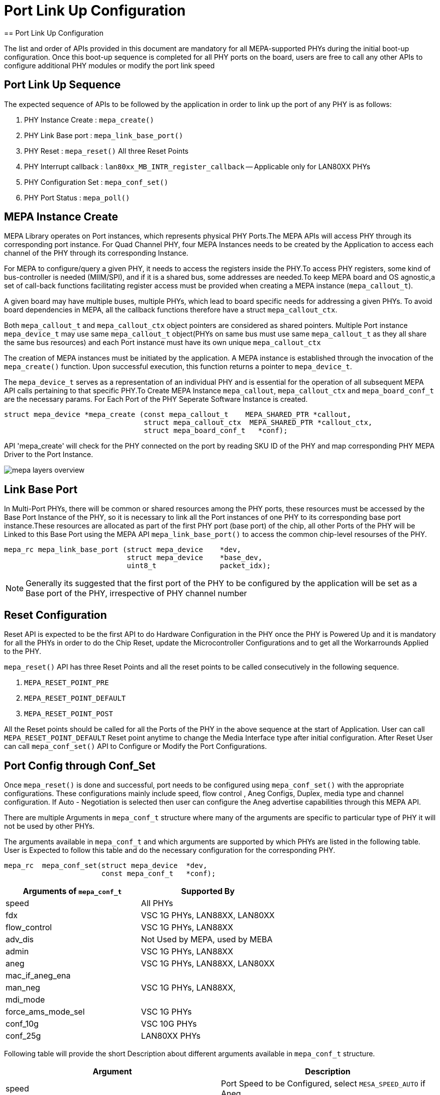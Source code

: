 // Copyright (c) 2004-2020 Microchip Technology Inc. and its subsidiaries.
// SPDX-License-Identifier: MIT

= Port Link Up Configuration
== Port Link Up Configuration

The list and order of APIs provided in this document are mandatory for all MEPA-supported PHYs during the initial boot-up configuration.
Once this boot-up sequence is completed for all PHY ports on the board, users are free to call any other APIs to configure additional
PHY modules or modify the port link speed

== Port Link Up Sequence

The expected sequence of APIs to be followed by the application in order to link up the port of any PHY is as follows:

. PHY Instance Create      : `mepa_create()`
. PHY Link Base port       : `mepa_link_base_port()`
. PHY Reset                : `mepa_reset()` All three Reset Points
. PHY Interrupt callback   : `lan80xx_MB_INTR_register_callback` -- Applicable only for LAN80XX PHYs
. PHY Configuration Set    : `mepa_conf_set()`
. PHY Port Status          : `mepa_poll()`

== MEPA Instance Create

MEPA Library operates on Port instances, which represents physical PHY Ports.The MEPA APIs will access PHY through its corresponding port instance.
For Quad Channel PHY, four MEPA Instances needs to be created by the Application to access each channel of the PHY through its corresponding Instance.

For MEPA to configure/query a given PHY, it needs to access the registers inside the PHY.To access PHY registers, some kind of bus-controller is needed (MIIM/SPI),
and if it is a shared bus, some addresses are needed.To keep MEPA board and OS agnostic,a set of call-back functions facilitating register access must be provided
when creating a MEPA instance (`mepa_callout_t`).

A given board may have multiple buses, multiple PHYs, which lead to board specific needs for addressing a given PHYs.
To avoid board dependencies in MEPA, all the callback functions therefore have a struct `mepa_callout_ctx`.

Both `mepa_callout_t` and `mepa_callout_ctx` object pointers are considered as shared pointers.
Multiple Port instance `mepa_device_t` may use same `mepa_callout_t` object(PHYs on same bus must use same `mepa_callout_t` as they all share the same bus resources)
and each Port instance must have its own unique `mepa_callout_ctx`

The creation of MEPA instances must be initiated by the application. A MEPA instance is established through the invocation of
the `mepa_create()` function. Upon successful execution, this function returns a pointer to `mepa_device_t`.

The `mepa_device_t` serves as a representation of an individual PHY and is essential for the operation of all subsequent
MEPA API calls pertaining to that specific PHY.To Create MEPA Instance `mepa_callout`, `mepa_callout_ctx` and `mepa_board_conf_t`
are the necessary params. For Each Port of the PHY Seperate Software Instance is created.

----

struct mepa_device *mepa_create (const mepa_callout_t    MEPA_SHARED_PTR *callout,
                                 struct mepa_callout_ctx  MEPA_SHARED_PTR *callout_ctx,
                                 struct mepa_board_conf_t   *conf);

----

API 'mepa_create' will check for the PHY connected on the port by reading SKU ID of the PHY and map corresponding PHY MEPA Driver to the Port Instance.

image::mepa-layers-overview.svg[align="center"]

== Link Base Port

In Multi-Port PHYs, there will be common or shared resources among the PHY ports, these resources must be accessed by the Base Port Instance of the PHY,
so it is necessary to link all the Port instances of one PHY to its corresponding base port instance.These resources are allocated as part of the first PHY port (base port) of the chip,
all other Ports of the PHY will be Linked to this Base Port using the MEPA API `mepa_link_base_port()` to access the common chip-level resourses of the PHY.

----

mepa_rc mepa_link_base_port (struct mepa_device    *dev,
                             struct mepa_device    *base_dev,
                             uint8_t               packet_idx);
----


NOTE: Generally its suggested that the first port of the PHY to be configured by the application will be set as a Base port of the PHY, irrespective of PHY channel number

== Reset Configuration

Reset API is expected to be the first API to do Hardware Configuration in the PHY once the PHY is Powered Up and it
is mandatory for all the PHYs in order to do the Chip Reset, update the Microcontroller Configurations and to get all
the Workarrounds Applied to the PHY.

`mepa_reset()` API has three Reset Points and all the reset points to be called consecutively in the following sequence.

. `MEPA_RESET_POINT_PRE`
. `MEPA_RESET_POINT_DEFAULT`
. `MEPA_RESET_POINT_POST`

All the Reset points should be called for all the Ports of the PHY in the above sequence at the start of Application.
User can call `MEPA_RESET_POINT_DEFAULT` Reset point anytime to change the Media Interface type after initial configuration. After
Reset User can call `mepa_conf_set()` API to Configure or Modify the Port Configurations.

== Port Config through Conf_Set
Once `mepa_reset()` is done and successful, port needs to be configured using `mepa_conf_set()` with the appropriate configurations.
These configurations mainly include speed, flow control , Aneg Configs, Duplex, media type and channel configuration. If Auto - Negotiation
is selected then user can configure the Aneg advertise capabilities through this MEPA API.

There are multiple Arguments in `mepa_conf_t` structure where many of the arguments are specific to particular type of PHY it will not be used
by other PHYs.

The arguments available in `mepa_conf_t` and which arguments are supported by which PHYs are listed in the following table.
User is Expected to follow this table and do the necessary configuration for the corresponding PHY.

----
mepa_rc  mepa_conf_set(struct mepa_device  *dev,
                       const mepa_conf_t   *conf);
----

[cols="1,1", options="header"]
|===
|Arguments of `mepa_conf_t`
| Supported By

| speed
| All PHYs

| fdx
| VSC 1G PHYs,  LAN88XX, LAN80XX

| flow_control
| VSC 1G PHYs,  LAN88XX

| adv_dis
| Not Used by MEPA, used by MEBA

| admin
| VSC 1G PHYs,  LAN88XX

| aneg
| VSC 1G PHYs,  LAN88XX, LAN80XX

| mac_if_aneg_ena
.3+| VSC 1G PHYs,  LAN88XX,

| man_neg

| mdi_mode

| force_ams_mode_sel
| VSC 1G PHYs

| conf_10g
| VSC 10G PHYs

| conf_25g
| LAN80XX PHYs
|===


Following table will provide the short Description about different arguments available in `mepa_conf_t` structure.

[cols="1,1", options="header"]
|===
| Argument           | Description
| speed              | Port Speed to be Configured, select `MESA_SPEED_AUTO` if Aneg
| fdx                | Full Duplex or Half Duplex
| flow_control       | Enable or Disable Flow Control
| adv_dis            | Disable Aneg Advertisements used by MEBA layer
| admin              | Admin access to change all the Aneg abilities in MEBA Layer
| aneg               | Auto Negotiation Advertise Abilities
| mac_if_aneg_ena    | Enable auto-negotiation on host mac interface
| man_neg            | To chose the current PHY port needs to be in master or slave in ANEG mode for 1G
| mdi_mode           | MDI/MDIX/Auto Mode to select crossover and polarity detection
| force_ams_mode_sel | Serdes Media or Copper Media or Auto - Based on AMS the media mode will be selected
| conf_10g           | Mode and Media Configuration of VSC 10G PHYs
| conf_25g           | Channel ID, Media ,Aneg Abilites and FEC Config of LAN80XX 25G PHY
|===

To configure the VSC 10G PHYs the argument `conf_10g` of `mepa_conf_t` needs to be configured following table provides the
breakdown the argument `phy10g_conf_t` with Short Description of each argument.

[cols="1,1", options="header"]
|===
| Arguments of `phy10g_conf_t`                | Description
| oper_mode - `phy10g_oper_mode_t`            | Phy Operating Mode based on Speed
| interface_mode  - `phy10g_interface_mode_t` | Phy Interface, this will vary for different SKUs of various VSC 10G PHYs
| channel_id                                  | Channel Number of the PHY Port
| h_media  - `phy_media_t`                    | Host side Media Connected
| l_media  - `phy_media_t`                    | Line side Media Connected
| channel_high_to_low                         | If Channel id decreasing order w.r.t port number increasing then set this to `1`
| xfi_pol_invert                              | Selects polarity to the TX XFI data. 1:Invert 0:Normal
| xaui_lane_flip                              | Swaps XAUI Lane 0 <--> 3 and 1 <--> 2 for both RX/TX for Venice PHY family
| polarity - `phy_10g_polarity_inv_t`         | polarity inversion configuration
| hl_clk_synth                                | 0: Free running clock  1: Hitless clock
| is_host_wan                                 | HOST WAN/LAN Selection for SerDes config
| lref_for_host                               | Clock source selection HREF or LREF on HOST side
| h_clk_src_is_high_amp                       | Host H_PLL5G Amplitude selection HIGH or LOW
| l_clk_src_is_high_amp                       | Line L_PLL5G Amplitude selection HIGH or LOW
|===

MEPA Supports different Host Side and Line Side Media Connections provided in `phy10g_media_t`, but VSC 10G PHYs will only support
following Media.

. MEPA_MEDIA_TYPE_SR_SC +
. MEPA_MEDIA_TYPE_SR2_SC +
. MEPA_MEDIA_TYPE_DAC_SC
. MEPA_MEDIA_TYPE_ZR_SC
. MEPA_MEDIA_TYPE_ZR2_SC
. MEPA_MEDIA_TYPE_KR_SC

To configure the LAN 25G PHYs(LAN8044) the argument `conf_25g` of `mepa_conf_t` needs to be configured following table provides the
breakdown the argument `conf_25g` with Short Description of each argument.

[cols="1,1", options="header"]
|===
| Arguments of `conf_25g`                     | Description
| channel_id                                  | Channel ID of the PHY Port
| line_media                                  | Line side Media Connected
| host_media                                  | Host side Media Connected
| polarity                                    | Tx and Rx Polarity Inverse Config
| kr_train_enable                             | Enable KR Training
| base_r_10gfec                               | Advertise Base-R FEC at 10G Speed
| base_r_25gfec                               | Advertise Base-R FEC at 25G Speed
| rs_fec_25g                                  | Advertise RS-FEC
| np_base_r_fec                               | Advertise Next Page Base-R FEC
| np_rs_fec                                   | Advertise Next Page RS-FEC
|===

MEPA Supports different Host Side and Line Side Media Connections provided in `phy_media_t`, but LAN 25G PHYs will only support
following Media.

. MEPA_MEDIA_TYPE_SR               -- SFP+ SR / 1000BASE-SX +
. MEPA_MEDIA_TYPE_LR               -- SFP+ LR / 1000BASE-LX +
. MEPA_MEDIA_TYPE_ER               -- SFP+ ER / 1000BASE-EX +
. MEPA_MEDIA_TYPE_DAC              -- SFP+ DAC +
. MEPA_MEDIA_TYPE_SFP28_25G_SR     -- SFP28 SR +
. MEPA_MEDIA_TYPE_SFP28_25G_LR     -- SFP28 LR +
. MEPA_MEDIA_TYPE_SFP28_25G_ER     -- SFP28 ER +
. MEPA_MEDIA_TYPE_SFP28_25G_DAC1M  -- SFP28 DAC 1M +
. MEPA_MEDIA_TYPE_SFP28_25G_DAC2M  -- SFP28 DAC 2M +
. MEPA_MEDIA_TYPE_1000BASE_T       -- 1000BASE-T  //Enables 1000BASE-T SGMII +

Following is sample source code to configure Channel 3 of LAN8044 PHY in 25G Speed and Enable RS-FEC on HOST side alone:

----

mepa_conf_t  conf = {0};

mepa_conf_get(dev , &conf);

conf.speed = MESA_SPEED_25G;  /* 25G Speed */
conf.fdx = 1;
conf.conf_25g.polarity.line_tx = 0;
conf.conf_25g.polarity.line_rx = 0;
conf.conf_25g.polarity.host_tx = 0;
conf.conf_25g.polarity.host_rx = 0;
conf.conf_25g.line_media = MEPA_MEDIA_TYPE_SFP28_25G_SR;
conf.conf_25g.host_media = MEPA_MEDIA_TYPE_SFP28_25G_DAC1M;
conf.conf_25g.rs_fec_25g = 1;                                         /* Enable RS-FEC */
conf.aneg.advertise_dir = MEPA_ADV_SIDE_HOST;  /* Enable RS-FEC in HOST */
conf.conf_25g.channel_id = MEPA_CHANNELID_3;

mepa_conf_set(dev, &conf);

----

== PHY Status Poll

Once the Forced Configuration oe Auto_negotiation is completed the Link Status of the Port can be retrieved by Polling MEPA API
`mepa_poll()` which will provide the Link Status (Up/Down), Port Speed and Aneg Status.


== Mailbox Interrupt callback for LAN80XX PHYs

`lan80xx_MB_INTR_register_callback()` this function pointer is exposed to customer application which is expected to read the HOST Intrupt line,
which connects the GPIO34/GPIO35 of LAN80XX GPIO aggregate interrupt pins.

User needs to register this callback function to read the HOST interrupt line and return the pin status as either TRUE or FALSE.

NOTE: This INTR callback function is applicable only for LAN80XX PHYs and it is expected to register this callback function for the base-port PHY instance.

== Sample Port LinkUp Configuration

Refer ADOC link:mepa-app-doc.html#mepa_demo/docs/port-config[Port - Confiuration] section for sample application.

Suppose User has a ethernet switch with following Microchip PHYs connected

* `One VSC8584 = Viper PHY (Quad PHY) [Switch Port 0,1,2,3]`
* `One VSC8258 = Malibu10G PHY (Quad PHY) [Switch Port : 4,5,6,7]`
* `One LAN8044 = Malibu25G PHY (Quad PHY) [Switch Port : 8,9,10,11]`

----

uint8_t gpio_callback(void)
{
    /* callback function to read the GPIO Pin of the User HOST which connects to Aggregate Interrupt Pin of LAN8044 PHY */
    return val;
}


vtss_inst_t vtss_instance = NULL;
mepa_device_t *phy_dev_backup[12];
uint8_t base_port_num[12] = {0,0,0,0,4,4,4,4,8,8,8,8};

/* User application callouts */

mepa_callout_t mepa_callout = {
    .mmd_read        = APPL_mmd_read,
    .mmd_read_inc    = APPL_mmd_read_inc,
    .mmd_write       = APPL_mmd_write,
    .miim_read       = APPL_miim_read,
    .miim_write      = APPL_miim_write,
    .spi_read        = APPL_spi_read,
    .spi_write       = APPL_spi_write,
    .spi_read_64bit  = APPL_spi_read_64bit,
    .spi_write_64bit = APPL_spi_write_64bit,
    .lock_enter      = APPL_lock_enter,
    .lock_exit       = APPL_lock_exit,
    .mem_alloc       = APPL_mem_alloc,
    .mem_free        = APPL_mem_free
};

for (uint8_t port_no = 0; port_no < 12; port_no++)
{
    mepa_board_conf_t board_conf = {};
    board_conf.numeric_handle = port_no;
    mepa_callout_ctx_t mepa_callout_ctx;
    mepa_callout_ctx.inst = 0;
    mepa_callout_ctx.port_no = port_no;
    mepa_callout_ctx.meba_inst = <User Board Instance>;
    mepa_callout_ctx.miim_controller = <Board MIIM Controller>;
    mepa_callout_ctx.miim_addr = <MIIM PHY Address>;

    struct mepa_device *phy_dev = mepa_create(&mepa_callout, &mepa_callout_ctx, &board_conf);
    if (phy_dev == NULL) {
        printf(stderr, "Failed to create MEPA device for port %u\n", port_no);
        continue;
    }

    if (phy_dev != NULL) {
        phy_dev_backup[port_no] = phy_dev;
        vtss_instance = board_conf.vtss_instance_ptr;
    }
}

for (uint8_t port_no = 0; port_no < 12; port_no++)
{
    if (phy_dev_backup[port_no] == NULL) {
        continue; // Skip uninitialized devices
    }

    (void)mepa_link_base_port(phy_dev_backup[port_no], phy_dev_backup[base_port_num[port_no]], 0);

    mepa_phy_info_t phy_info = {0};
    mepa_reset_param_t phy_reset = {0};

    phy_reset.media_intf = MESA_PHY_MEDIA_IF_CU; /* No use of this argument for LAN8044 PHY */
    /* Pre Reset Configuration */
    phy_reset.reset_point = MEPA_RESET_POINT_PRE;
    mepa_phy_reset(phy_dev_backup[port_no], port_no, &phy_reset);

    /* Default Reset Point */
    phy_reset.reset_point = MEPA_RESET_POINT_DEFAULT;
    mepa_phy_reset(phy_dev_backup[port_no], port_no, &phy_reset);

    /* Post Reset Point */
    phy_reset.reset_point = MEPA_RESET_POINT_POST;
    mepa_phy_reset(phy_dev_backup[port_no], port_no, &phy_reset);

    mepa_phy_info_get(phy_dev_backup[port_no], port_no, &phy_info);

    if (phy_info.part_number == 0x8044) {
        lan80xx_MB_INTR_register_callback(phy_dev_backup[port_no], gpio_callback);
    }

    switch (phy_info.part_number) {
    case 0x8258:
        /* mepa_conf_set() API configuration for Malibu10G PHY */
        break;
    case 8584:
        /* mepa_conf_set() API configuration for Malibu10G PHY */
        break;
    case 0x8044:
        /* mepa_conf_set() API configuration for Malibu25G PHY */
        break;
    }
}

----

== PHY Boot-up Flow Diagram

image::link_up_config_flow.png[align="center"]


